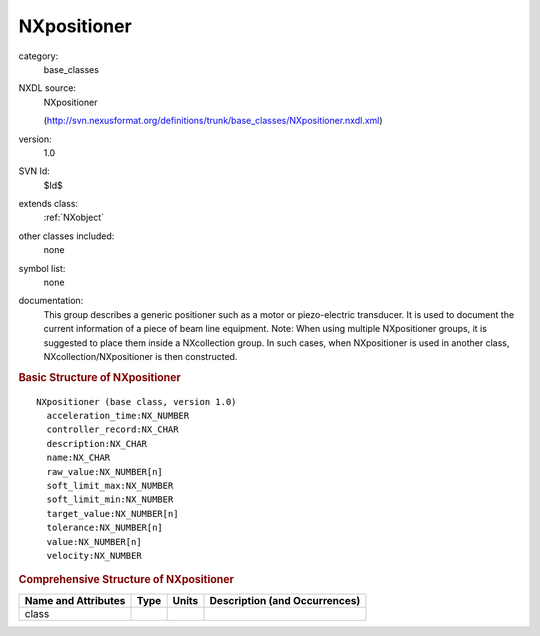 ..  _NXpositioner:

############
NXpositioner
############

.. index::  ! . NXDL base_classes; NXpositioner

category:
    base_classes

NXDL source:
    NXpositioner
    
    (http://svn.nexusformat.org/definitions/trunk/base_classes/NXpositioner.nxdl.xml)

version:
    1.0

SVN Id:
    $Id$

extends class:
    :ref:`NXobject`

other classes included:
    none

symbol list:
    none

documentation:
    This group describes a generic positioner
    such as a motor or piezo-electric transducer.  It is used to document the
    current information of a piece of beam line equipment.
    Note: When using multiple NXpositioner groups, it is suggested to place
    them inside a NXcollection group.  In such cases, when
    NXpositioner is used in another class,
    NXcollection/NXpositioner
    is then constructed.
    


.. rubric:: Basic Structure of **NXpositioner**

::

    NXpositioner (base class, version 1.0)
      acceleration_time:NX_NUMBER
      controller_record:NX_CHAR
      description:NX_CHAR
      name:NX_CHAR
      raw_value:NX_NUMBER[n]
      soft_limit_max:NX_NUMBER
      soft_limit_min:NX_NUMBER
      target_value:NX_NUMBER[n]
      tolerance:NX_NUMBER[n]
      value:NX_NUMBER[n]
      velocity:NX_NUMBER
    

.. rubric:: Comprehensive Structure of **NXpositioner**


=====================  ========  =========  ===================================
Name and Attributes    Type      Units      Description (and Occurrences)
=====================  ========  =========  ===================================
class                  ..        ..         ..
=====================  ========  =========  ===================================
        